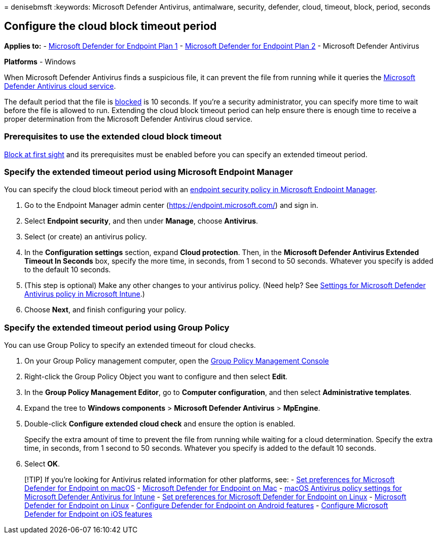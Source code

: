 = 
denisebmsft
:keywords: Microsoft Defender Antivirus, antimalware, security,
defender, cloud, timeout, block, period, seconds

== Configure the cloud block timeout period

*Applies to:* -
https://go.microsoft.com/fwlink/p/?linkid=2154037[Microsoft Defender for
Endpoint Plan 1] -
https://go.microsoft.com/fwlink/p/?linkid=2154037[Microsoft Defender for
Endpoint Plan 2] - Microsoft Defender Antivirus

*Platforms* - Windows

When Microsoft Defender Antivirus finds a suspicious file, it can
prevent the file from running while it queries the
link:cloud-protection-microsoft-defender-antivirus.md[Microsoft Defender
Antivirus cloud service].

The default period that the file is
link:configure-block-at-first-sight-microsoft-defender-antivirus.md[blocked]
is 10 seconds. If you’re a security administrator, you can specify more
time to wait before the file is allowed to run. Extending the cloud
block timeout period can help ensure there is enough time to receive a
proper determination from the Microsoft Defender Antivirus cloud
service.

=== Prerequisites to use the extended cloud block timeout

link:configure-block-at-first-sight-microsoft-defender-antivirus.md[Block
at first sight] and its prerequisites must be enabled before you can
specify an extended timeout period.

=== Specify the extended timeout period using Microsoft Endpoint Manager

You can specify the cloud block timeout period with an
link:/mem/intune/protect/endpoint-security-policy[endpoint security
policy in Microsoft Endpoint Manager].

[arabic]
. Go to the Endpoint Manager admin center
(https://endpoint.microsoft.com/) and sign in.
. Select *Endpoint security*, and then under *Manage*, choose
*Antivirus*.
. Select (or create) an antivirus policy.
. In the *Configuration settings* section, expand *Cloud protection*.
Then, in the *Microsoft Defender Antivirus Extended Timeout In Seconds*
box, specify the more time, in seconds, from 1 second to 50 seconds.
Whatever you specify is added to the default 10 seconds.
. (This step is optional) Make any other changes to your antivirus
policy. (Need help? See
link:/mem/intune/protect/antivirus-microsoft-defender-settings-windows[Settings
for Microsoft Defender Antivirus policy in Microsoft Intune].)
. Choose *Next*, and finish configuring your policy.

=== Specify the extended timeout period using Group Policy

You can use Group Policy to specify an extended timeout for cloud
checks.

[arabic]
. On your Group Policy management computer, open the
link:/previous-versions/windows/it-pro/windows-server-2008-R2-and-2008/cc731212(v=ws.11)[Group
Policy Management Console]
. Right-click the Group Policy Object you want to configure and then
select *Edit*.
. In the *Group Policy Management Editor*, go to *Computer
configuration*, and then select *Administrative templates*.
. Expand the tree to *Windows components* > *Microsoft Defender
Antivirus* > *MpEngine*.
. Double-click *Configure extended cloud check* and ensure the option is
enabled.
+
Specify the extra amount of time to prevent the file from running while
waiting for a cloud determination. Specify the extra time, in seconds,
from 1 second to 50 seconds. Whatever you specify is added to the
default 10 seconds.
. Select *OK*.

____
{empty}[!TIP] If you’re looking for Antivirus related information for
other platforms, see: - link:mac-preferences.md[Set preferences for
Microsoft Defender for Endpoint on macOS] -
link:microsoft-defender-endpoint-mac.md[Microsoft Defender for Endpoint
on Mac] -
link:/mem/intune/protect/antivirus-microsoft-defender-settings-macos[macOS
Antivirus policy settings for Microsoft Defender Antivirus for Intune] -
link:linux-preferences.md[Set preferences for Microsoft Defender for
Endpoint on Linux] - link:microsoft-defender-endpoint-linux.md[Microsoft
Defender for Endpoint on Linux] - link:android-configure.md[Configure
Defender for Endpoint on Android features] -
link:ios-configure-features.md[Configure Microsoft Defender for Endpoint
on iOS features]
____
